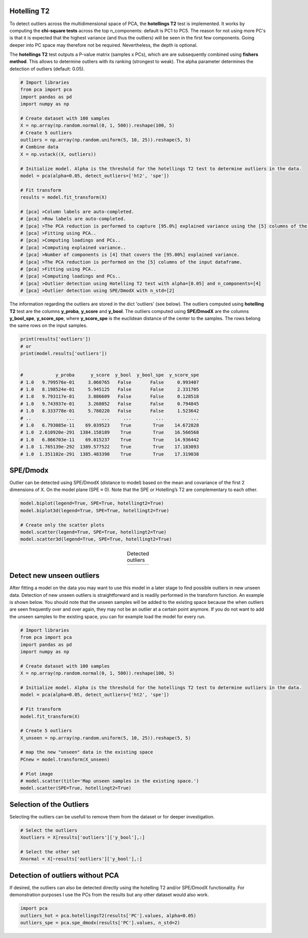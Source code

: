 Hotelling T2
###########################################

To detect outliers across the multidimensional space of PCA, the **hotellings T2** test is implemented. 
It works by computing the **chi-square tests** across the top n_components: default is PC1 to PC5. The reason for not using more PC's is that it is expected that the highest variance (and thus the outliers) will be seen in the first few components. Going deeper into PC space may therefore not be required. Nevertheless, the depth is optional. 

The **hotellings T2** test outputs a P-value matrix (samples x PCs), which are are subsequently combined using **fishers method**. This allows to determine outliers with its ranking (strongest to weak). The alpha parameter determines the detection of outliers (default: 0.05).


.. code:: python

	# Import libraries
	from pca import pca
	import pandas as pd
	import numpy as np

	# Create dataset with 100 samples
	X = np.array(np.random.normal(0, 1, 500)).reshape(100, 5)
	# Create 5 outliers
	outliers = np.array(np.random.uniform(5, 10, 25)).reshape(5, 5)
	# Combine data
	X = np.vstack((X, outliers))

	# Initialize model. Alpha is the threshold for the hotellings T2 test to determine outliers in the data.
	model = pca(alpha=0.05, detect_outliers=['ht2', 'spe'])

	# Fit transform
	results = model.fit_transform(X)

	# [pca] >Column labels are auto-completed.
	# [pca] >Row labels are auto-completed.
	# [pca] >The PCA reduction is performed to capture [95.0%] explained variance using the [5] columns of the input data.
	# [pca] >Fitting using PCA..
	# [pca] >Computing loadings and PCs..
	# [pca] >Computing explained variance..
	# [pca] >Number of components is [4] that covers the [95.00%] explained variance.
	# [pca] >The PCA reduction is performed on the [5] columns of the input dataframe.
	# [pca] >Fitting using PCA..
	# [pca] >Computing loadings and PCs..
	# [pca] >Outlier detection using Hotelling T2 test with alpha=[0.05] and n_components=[4]
	# [pca] >Outlier detection using SPE/DmodX with n_std=[2]


The information regarding the outliers are stored in the dict 'outliers' (see below). The outliers computed using **hotelling T2** test are the columns **y_proba**, **y_score** and **y_bool**. The outliers computed using **SPE/DmodX** are the columns **y_bool_spe**, **y_score_spe**, where **y_score_spe** is the euclidean distance of the center to the samples. The rows belong the same rows on the input samples.


.. code:: python

	print(results['outliers'])
	# or
	print(model.results['outliers'])


	#            y_proba      y_score  y_bool  y_bool_spe  y_score_spe
	# 1.0   9.799576e-01     3.060765   False       False     0.993407
	# 1.0   8.198524e-01     5.945125   False       False     2.331705
	# 1.0   9.793117e-01     3.086609   False       False     0.128518
	# 1.0   9.743937e-01     3.268052   False       False     0.794845
	# 1.0   8.333778e-01     5.780220   False       False     1.523642
	# ..             ...          ...     ...         ...          ...
	# 1.0   6.793085e-11    69.039523    True        True    14.672828
	# 1.0  2.610920e-291  1384.158189    True        True    16.566568
	# 1.0   6.866703e-11    69.015237    True        True    14.936442
	# 1.0  1.765139e-292  1389.577522    True        True    17.183093
	# 1.0  1.351102e-291  1385.483398    True        True    17.319038



SPE/Dmodx
###########################################

Outlier can be detected using SPE/DmodX (distance to model) based on the mean and covariance of the first 2 dimensions of X.
On the model plane (SPE ≈ 0). Note that the SPE or Hotelling’s T2 are complementary to each other.

.. code:: python

	model.biplot(legend=True, SPE=True, hotellingt2=True)
	model.biplot3d(legend=True, SPE=True, hotellingt2=True)

	# Create only the scatter plots
	model.scatter(legend=True, SPE=True, hotellingt2=True)
	model.scatter3d(legend=True, SPE=True, hotellingt2=True)
    


.. |figO1| image:: ../figs/outliers_biplot_spe_hot.png
.. |figO2| image:: ../figs/outliers_biplot3d.png

.. table:: Detected outliers
   :align: center

   +----------+----------+
   | |figO1|  | |figO2|  |
   +----------+----------+


Detect new unseen outliers
###########################################

After fitting a model on the data you may want to use this model in a later stage to find possible outliers in new unseen data.
Detection of new unseen outliers is straightforward and is readily performed in the transform function. An example is shown below.
You should note that the unseen samples will be added to the existing space because the when outliers are seen frequently over and over again,
they may not be an outlier at a certain point anymore. If you do not want to add the unseen samples to the existing space, you can for example
load the model for every run.


.. code:: python

	# Import libraries
	from pca import pca
	import pandas as pd
	import numpy as np

	# Create dataset with 100 samples
	X = np.array(np.random.normal(0, 1, 500)).reshape(100, 5)

	# Initialize model. Alpha is the threshold for the hotellings T2 test to determine outliers in the data.
	model = pca(alpha=0.05, detect_outliers=['ht2', 'spe'])

	# Fit transform
	model.fit_transform(X)

	# Create 5 outliers
	X_unseen = np.array(np.random.uniform(5, 10, 25)).reshape(5, 5)

	# map the new "unseen" data in the existing space
	PCnew = model.transform(X_unseen)

	# Plot image
	# model.scatter(title='Map unseen samples in the existing space.')
	model.scatter(SPE=True, hotellingt2=True)



Selection of the Outliers
###########################################

Selecting the outliers can be usefull to remove them from the dataset or for deeper investigation.

.. code:: python

	# Select the outliers
	Xoutliers = X[results['outliers']['y_bool'],:]

	# Select the other set
	Xnormal = X[~results['outliers']['y_bool'],:]


Detection of outliers without PCA
###########################################

If desired, the outliers can also be detected directly using the hotelling T2 and/or SPE/DmodX functionality.
For demonstration purposes I use the PCs from the results but any other dataset would also work.

.. code:: python

	import pca
	outliers_hot = pca.hotellingsT2(results['PC'].values, alpha=0.05)
	outliers_spe = pca.spe_dmodx(results['PC'].values, n_std=2)


.. raw:: html

	<hr>
	<center>
		<script async type="text/javascript" src="//cdn.carbonads.com/carbon.js?serve=CEADP27U&placement=erdogantgithubio" id="_carbonads_js"></script>
	</center>
	<hr>

